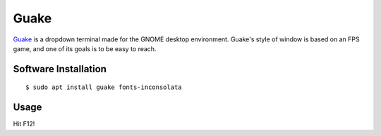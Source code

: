 Guake
=====

`Guake <http://guake-project.org>`_ is a dropdown terminal made for the GNOME
desktop environment. Guake's style of window is based on an FPS game, and one
of its goals is to be easy to reach.

Software Installation
---------------------

::

	$ sudo apt install guake fonts-inconsolata


Usage
-----


Hit F12!


